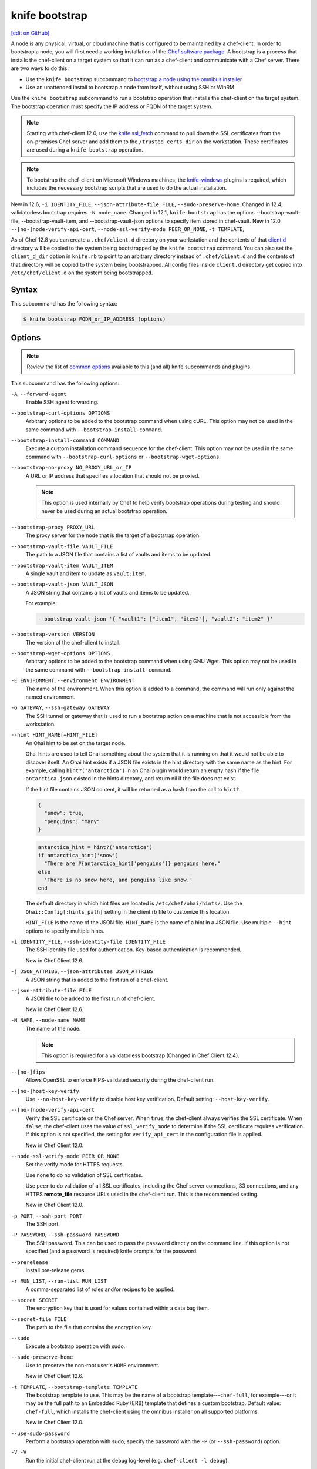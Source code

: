 =====================================================
knife bootstrap
=====================================================
`[edit on GitHub] <https://github.com/chef/chef-web-docs/blob/master/chef_master/source/knife_bootstrap.rst>`__

.. tag chef_client_bootstrap_node

A node is any physical, virtual, or cloud machine that is configured to be maintained by a chef-client. In order to bootstrap a node, you will first need a working installation of the `Chef software package </packages.html>`__. A bootstrap is a process that installs the chef-client on a target system so that it can run as a chef-client and communicate with a Chef server. There are two ways to do this:

* Use the ``knife bootstrap`` subcommand to `bootstrap a node using the omnibus installer </install_bootstrap.html>`__
* Use an unattended install to bootstrap a node from itself, without using SSH or WinRM

.. end_tag

.. tag knife_bootstrap_summary

Use the ``knife bootstrap`` subcommand to run a bootstrap operation that installs the chef-client on the target system. The bootstrap operation must specify the IP address or FQDN of the target system.

.. end_tag

.. note:: Starting with chef-client 12.0, use the `knife ssl_fetch </knife_ssl_fetch.html>`__ command to pull down the SSL certificates from the on-premises Chef server and add them to the ``/trusted_certs_dir`` on the workstation. These certificates are used during a ``knife bootstrap`` operation.

.. note:: To bootstrap the chef-client on Microsoft Windows machines, the `knife-windows </plugin_knife_windows.html>`__ plugins is required, which includes the necessary bootstrap scripts that are used to do the actual installation.

New in 12.6, ``-i IDENTITY_FILE``, ``--json-attribute-file FILE``, ``--sudo-preserve-home``.  Changed in 12.4, validatorless bootstrap requires ``-N node_name``. Changed in 12.1, ``knife-bootstrap`` has the options --bootstrap-vault-file, --bootstrap-vault-item, and --bootstrap-vault-json options to specify item stored in chef-vault. New in 12.0, ``--[no-]node-verify-api-cert``, ``--node-ssl-verify-mode PEER_OR_NONE``, ``-t TEMPLATE``,

As of Chef 12.8 you can create a ``.chef/client.d`` directory on your workstation and the contents of that `client.d </config_rb_client.html>`__ directory will be copied to the system being bootstrapped by the ``knife bootstrap`` command. You can also set the ``client_d_dir`` option in ``knife.rb`` to point to an arbitrary directory instead of ``.chef/client.d`` and the contents of that directory will be copied to the system being bootstrapped. All config files inside ``client.d`` directory get copied into ``/etc/chef/client.d`` on the system being bootstrapped.

Syntax
=====================================================
.. tag knife_bootstrap_syntax

This subcommand has the following syntax:

.. code-block:: bash

   $ knife bootstrap FQDN_or_IP_ADDRESS (options)

.. end_tag

Options
=====================================================
.. note:: .. tag knife_common_see_common_options_link

          Review the list of `common options </knife_options.html>`__ available to this (and all) knife subcommands and plugins.

          .. end_tag

.. tag knife_bootstrap_options

This subcommand has the following options:

``-A``, ``--forward-agent``
   Enable SSH agent forwarding.

``--bootstrap-curl-options OPTIONS``
   Arbitrary options to be added to the bootstrap command when using cURL. This option may not be used in the same command with ``--bootstrap-install-command``.

``--bootstrap-install-command COMMAND``
   Execute a custom installation command sequence for the chef-client. This option may not be used in the same command with ``--bootstrap-curl-options`` or ``--bootstrap-wget-options``.

``--bootstrap-no-proxy NO_PROXY_URL_or_IP``
   A URL or IP address that specifies a location that should not be proxied.

   .. note:: This option is used internally by Chef to help verify bootstrap operations during testing and should never be used during an actual bootstrap operation.

``--bootstrap-proxy PROXY_URL``
   The proxy server for the node that is the target of a bootstrap operation.

``--bootstrap-vault-file VAULT_FILE``
   The path to a JSON file that contains a list of vaults and items to be updated.

``--bootstrap-vault-item VAULT_ITEM``
   A single vault and item to update as ``vault:item``.

``--bootstrap-vault-json VAULT_JSON``
   A JSON string that contains a list of vaults and items to be updated.

   .. tag knife_bootstrap_vault_json

   For example:

   .. code-block:: none

      --bootstrap-vault-json '{ "vault1": ["item1", "item2"], "vault2": "item2" }'

   .. end_tag

``--bootstrap-version VERSION``
   The version of the chef-client to install.

``--bootstrap-wget-options OPTIONS``
   Arbitrary options to be added to the bootstrap command when using GNU Wget. This option may not be used in the same command with ``--bootstrap-install-command``.

``-E ENVIRONMENT``, ``--environment ENVIRONMENT``
   The name of the environment. When this option is added to a command, the command will run only against the named environment.

``-G GATEWAY``, ``--ssh-gateway GATEWAY``
   The SSH tunnel or gateway that is used to run a bootstrap action on a machine that is not accessible from the workstation.

``--hint HINT_NAME[=HINT_FILE]``
   An Ohai hint to be set on the target node.

   .. tag ohai_hints

   Ohai hints are used to tell Ohai something about the system that it is running on that it would not be able to discover itself. An Ohai hint exists if a JSON file exists in the hint directory with the same name as the hint. For example, calling ``hint?('antarctica')`` in an Ohai plugin would return an empty hash if the file ``antarctica.json`` existed in the hints directory, and return nil if the file does not exist.

   .. end_tag

   .. tag ohai_hints_json

   If the hint file contains JSON content, it will be returned as a hash from the call to ``hint?``.

   .. code-block:: javascript

      {
        "snow": true,
        "penguins": "many"
      }

   .. code-block:: ruby

      antarctica_hint = hint?('antarctica')
      if antarctica_hint['snow']
        "There are #{antarctica_hint['penguins']} penguins here."
      else
        'There is no snow here, and penguins like snow.'
      end

   The default directory in which hint files are located is ``/etc/chef/ohai/hints/``. Use the ``Ohai::Config[:hints_path]`` setting in the client.rb file to customize this location.

   .. end_tag

   ``HINT_FILE`` is the name of the JSON file. ``HINT_NAME`` is the name of a hint in a JSON file. Use multiple ``--hint`` options to specify multiple hints.

``-i IDENTITY_FILE``, ``--ssh-identity-file IDENTITY_FILE``
   The SSH identity file used for authentication. Key-based authentication is recommended.

   New in Chef Client 12.6.

``-j JSON_ATTRIBS``, ``--json-attributes JSON_ATTRIBS``
   A JSON string that is added to the first run of a chef-client.

``--json-attribute-file FILE``
   A JSON file to be added to the first run of chef-client.

   New in Chef Client 12.6.

``-N NAME``, ``--node-name NAME``
   The name of the node.

   .. note:: This option is required for a validatorless bootstrap (Changed in Chef Client 12.4).

``--[no-]fips``
  Allows OpenSSL to enforce FIPS-validated security during the chef-client run.

``--[no-]host-key-verify``
   Use ``--no-host-key-verify`` to disable host key verification. Default setting: ``--host-key-verify``.

``--[no-]node-verify-api-cert``
   Verify the SSL certificate on the Chef server. When ``true``, the chef-client always verifies the SSL certificate. When ``false``, the chef-client uses the value of ``ssl_verify_mode`` to determine if the SSL certificate requires verification. If this option is not specified, the setting for ``verify_api_cert`` in the configuration file is applied.

   New in Chef Client 12.0.

``--node-ssl-verify-mode PEER_OR_NONE``
   Set the verify mode for HTTPS requests.

   Use ``none`` to do no validation of SSL certificates.

   Use ``peer`` to do validation of all SSL certificates, including the Chef server connections, S3 connections, and any HTTPS **remote_file** resource URLs used in the chef-client run. This is the recommended setting.

   New in Chef Client 12.0.

``-p PORT``, ``--ssh-port PORT``
   The SSH port.

``-P PASSWORD``, ``--ssh-password PASSWORD``
   The SSH password. This can be used to pass the password directly on the command line. If this option is not specified (and a password is required) knife prompts for the password.

``--prerelease``
   Install pre-release gems.

``-r RUN_LIST``, ``--run-list RUN_LIST``
   A comma-separated list of roles and/or recipes to be applied.

``--secret SECRET``
   The encryption key that is used for values contained within a data bag item.

``--secret-file FILE``
   The path to the file that contains the encryption key.

``--sudo``
   Execute a bootstrap operation with sudo.

``--sudo-preserve-home``
   Use to preserve the non-root user's ``HOME`` environment.

   New in Chef Client 12.6.

``-t TEMPLATE``, ``--bootstrap-template TEMPLATE``
   The bootstrap template to use. This may be the name of a bootstrap template---``chef-full``, for example---or it may be the full path to an Embedded Ruby (ERB) template that defines a custom bootstrap. Default value: ``chef-full``, which installs the chef-client using the omnibus installer on all supported platforms.

   New in Chef Client 12.0.

``--use-sudo-password``
   Perform a bootstrap operation with sudo; specify the password with the ``-P`` (or ``--ssh-password``) option.

``-V -V``
   Run the initial chef-client run at the ``debug`` log-level (e.g. ``chef-client -l debug``).

``-x USERNAME``, ``--ssh-user USERNAME``
   The SSH user name.

.. end_tag

.. note:: .. tag knife_common_see_all_config_options

          See `knife.rb </config_rb_knife_optional_settings.html>`__ for more information about how to add certain knife options as settings in the knife.rb file.

          .. end_tag

Validatorless Bootstrap
-----------------------------------------------------
.. tag knife_bootstrap_no_validator

The ORGANIZATION-validator.pem is typically added to the .chef directory on the workstation. When a node is bootstrapped from that workstation, the ORGANIZATION-validator.pem is used to authenticate the newly-created node to the Chef server during the initial chef-client run. Starting with Chef client 12.1, it is possible to bootstrap a node using the USER.pem file instead of the ORGANIZATION-validator.pem file. This is known as a "validatorless bootstrap".

To create a node via the USER.pem file, simply delete the ORGANIZATION-validator.pem file on the workstation. For example:

.. code-block:: bash

   $ rm -f /home/lamont/.chef/myorg-validator.pem

and then make the following changes in the knife.rb file:

* Remove the ``validation_client_name`` setting
* Edit the ``validation_key`` setting to be something that isn't a path to an existent ORGANIZATION-validator.pem file. For example: ``/nonexist``.

As long as a USER.pem is also present on the workstation from which the validatorless bootstrap operation will be initiated, the bootstrap operation will run and will use the USER.pem file instead of the ORGANIZATION-validator.pem file.

When running a validatorless ``knife bootstrap`` operation, the output is similar to:

.. code-block:: bash

   desktop% knife bootstrap 10.1.1.1 -N foo01.acme.org \
     -E dev -r 'role[base]' -j '{ "foo": "bar" }' \
     --ssh-user vagrant --sudo
   Node foo01.acme.org exists, overwrite it? (Y/N)
   Client foo01.acme.org exists, overwrite it? (Y/N)
   Creating new client for foo01.acme.org
   Creating new node for foo01.acme.org
   Connecting to 10.1.1.1
   10.1.1.1 Starting first Chef Client run...
   [....etc...]

.. end_tag

New in Chef Client 12.1.

``knife bootstrap`` Options
+++++++++++++++++++++++++++++++++++++++++++++++++++++
.. tag chef_vault_knife_bootstrap_options

Use the following options with a validatorless bootstrap to specify items that are stored in``chef-vault``:

``--bootstrap-vault-file VAULT_FILE``
   The path to a JSON file that contains a list of vaults and items to be updated.

``--bootstrap-vault-item VAULT_ITEM``
   A single vault and item to update as ``vault:item``.

``--bootstrap-vault-json VAULT_JSON``
   A JSON string that contains a list of vaults and items to be updated.

   .. tag knife_bootstrap_vault_json

   For example:

   .. code-block:: none

      --bootstrap-vault-json '{ "vault1": ["item1", "item2"], "vault2": "item2" }'

   .. end_tag

.. end_tag

.. note:: The ``--node-name`` option is required for a validatorless bootstrap (Changed in Chef Client 12.4).

FIPS Mode
-----------------------------------------------------
.. tag fips_intro_client

Federal Information Processing Standards (FIPS) is a United States government computer security standard that specifies security requirements for cryptography. The current version of the standard is FIPS 140-2. The chef-client can be configured to allow OpenSSL to enforce FIPS-validated security during a chef-client run. This will disable cryptography that is explicitly disallowed in FIPS-validated software, including certain ciphers and hashing algorithms. Any attempt to use any disallowed cryptography will cause the chef-client to throw an exception during a chef-client run.

.. note:: Chef uses MD5 hashes to uniquely identify files that are stored on the Chef server. MD5 is used only to generate a unique hash identifier and is not used for any cryptographic purpose.

Notes about FIPS:

* May be enabled for nodes running on Microsoft Windows and Enterprise Linux platforms
* Should only be enabled for environments that require FIPS 140-2 compliance
* May not be enabled for any version of the chef-client earlier than 12.8

Changed in Chef server 12.13 to expose FIPS runtime flag on RHEL. New in Chef Client 12.8, support for OpenSSL validation of FIPS.

.. end_tag

**Bootstrap a node using FIPS**

.. tag knife_bootstrap_node_fips

.. To bootstrap a node:

.. code-block:: bash

   $ knife bootstrap 12.34.56.789 -P vanilla -x root -r 'recipe[apt],recipe[xfs],recipe[vim]' --fips

which shows something similar to:

.. code-block:: none

   OpenSSL FIPS 140 mode enabled
   ...
   12.34.56.789 Chef Client finished, 12/12 resources updated in 78.942455583 seconds

.. end_tag

Custom Templates
=====================================================
.. tag knife_bootstrap_template

The default ``chef-full`` template uses the omnibus installer. For most bootstrap operations, regardless of the platform on which the target node is running, using the ``chef-full`` distribution is the best approach for installing the chef-client on a target node. In some situations, a custom template may be required.

For example, the default bootstrap operation relies on an Internet connection to get the distribution to the target node. If a target node cannot access the Internet, then a custom template can be used to define a specific location for the distribution so that the target node may access it during the bootstrap operation. The example below will show you how to create a bootstrap template that uses a custom artifact store for Chef packages and installation scripts, as well as a RubyGem mirror:

#. A custom bootstrap template file must be located in a ``bootstrap/`` directory, which is typically located within the ``~/.chef/`` directory on the local workstation. Navigate to the ``.chef`` directory, and create a ``bootstrap`` directory within it:

   .. code-block:: bash

      mkdir bootstrap

#. Move to the ``bootstrap`` directory and create a blank template file; this example will use ``template.erb`` for the template name:

   .. code-block:: bash

      touch template.erb

#. Still in the ``bootstrap`` directory, issue the following command to copy the ``chef-full`` configuration to your new template:

   .. code-block:: bash

      find /opt/chefdk/embedded/lib/ruby -type f -name chef-full.erb -exec cat {} \; > template.erb

   This command searches for the ``chef-full`` template file under ``/opt/chefdk/embedded/lib/ruby``, and then outputs the contents of the file to ``template.erb``. If you used a different template file name, be sure to replace ``template.erb`` with the template file you created during the last step.

#. Update ``template.erb`` to replace ``omnitruck.chef.io`` with the URL of an ``install.sh`` script on your artifact store:

   .. code-block:: ruby

      install_sh="<%= knife_config[:bootstrap_url] ? knife_config[:bootstrap_url] : "http://packages.example.com/install.sh" %>"

#. Still in your text editor, locate the following line near the bottom of your ``template.erb`` file:

   .. code-block:: ruby

      cat > /etc/chef/client.rb <<'EOP'
      <%= config_content %>
      EOP

   Beneath it, add the following, replacing ``gems.example.com`` with the URL of your gem mirror:

   .. code-block:: ruby

      cat >> /etc/chef/client.rb <<'EOP'
      rubygems_url "http://gems.example.com"
      EOP

   This appends the appropriate ``rubygems_url`` setting to the ``/etc/chef/client.rb`` file that is created during bootstrap, which ensures that your nodes use your internal gem mirror.

.. end_tag

Bootstrap a Custom Template
-----------------------------------------------------
You can use the ``--bootstrap-template`` option with the ``knife bootstrap`` subcommand to specify the name of your bootstrap template file:

.. code-block:: bash

   $ knife bootstrap 123.456.7.8 -x username -P password --sudo --bootstrap-template "template"

Alternatively, you can use the ``knife[:bootstrap_template]`` option within ``knife.rb`` to specify the template that ``knife bootstrap`` will use by default when bootstrapping a node. It should point to your custom template within the ``bootstrap`` directory:

.. code-block:: ruby

   knife[:bootstrap_template] = "#{current_dir}/bootstrap/template.erb"

Examples
=====================================================
The following examples show how to use this knife subcommand:

**Bootstrap a node**

.. To bootstrap a node:

.. code-block:: bash

   $ knife bootstrap 12.34.56.789 -P vanilla -x root -r 'recipe[apt],recipe[xfs],recipe[vim]'

which shows something similar to:

.. code-block:: none

   ...
   12.34.56.789 Chef Client finished, 12/12 resources updated in 78.942455583 seconds

Use ``knife node show`` to verify:

.. code-block:: bash

   $ knife node show debian-wheezy.int.domain.org

which returns something similar to:

.. code-block:: none

   Node Name:   debian-wheezy.int.domain.org
   Environment: _default
   FQDN:        debian-wheezy.int.domain.org
   IP:          12.34.56.789
   Run List:    recipe[apt], recipe[xfs], recipe[vim]
   Roles:
   Recipes:     apt, xfs, vim, apt::default, xfs::default, vim::default
   Platform:    debian 7.4
   Tags:

**Use an SSH password**

.. To pass an SSH password as part of the command:

.. code-block:: bash

   $ knife bootstrap 192.168.1.1 -x username -P PASSWORD --sudo

**Use a file that contains a private key**

.. To use a file that contains a private key:

.. code-block:: bash

   $ knife bootstrap 192.168.1.1 -x username -i ~/.ssh/id_rsa --sudo

**Specify options when using cURL**

.. To specify options when using cURL:

.. code-block:: bash

   $ knife bootstrap --bootstrap-curl-options "--proxy http://myproxy.com:8080"

**Specify options when using GNU Wget**

.. To specify options when using GNU Wget:

.. code-block:: bash

   $ knife bootstrap --bootstrap-wget-options "-e use_proxy=yes -e http://myproxy.com:8080"

**Specify a custom installation command sequence**

.. To specify a custom installation command sequence:

.. code-block:: bash

   $ knife bootstrap --bootstrap-install-command "curl -l http://mycustomserver.com/custom_install_chef_script.sh | sudo bash -s --"
